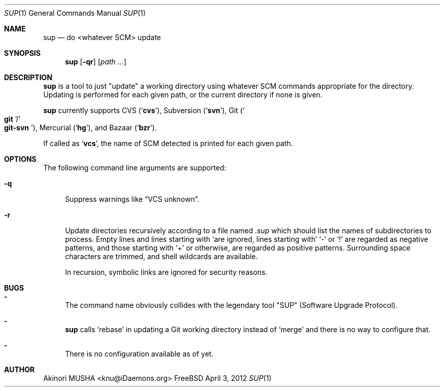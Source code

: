 .Dd April 3, 2012
.Dt SUP 1
.Os FreeBSD
.Sh NAME
.Nm sup
.Nd do <whatever SCM> update
.Sh SYNOPSIS
.Nm
.Op Fl qr
.Op Ar path ...
.Sh DESCRIPTION
.Nm
is a tool to just
.Qq update
a working directory using whatever SCM commands appropriate for the
directory.  Updating is performed for each given path, or the current
directory if none is given.
.Pp
.Nm
currently supports CVS
.Pq Sq Nm cvs ,
Subversion
.Pq Sq Nm svn ,
Git
.Pq So Nm git Sc Ns Pf / So Nm git-svn Sc ,
Mercurial
.Pq Sq Nm hg ,
and Bazaar
.Pq Sq Nm bzr .
.Pp
If called as
.Sq Nm vcs ,
the name of SCM detected is printed for each given path.
.Sh OPTIONS
The following command line arguments are supported:
.Pp
.Bl -tag -width "-q" -compact
.It Fl q
Suppress warnings like
.Dq VCS unknown .
.Pp
.It Fl r
Update directories recursively according to a file named
.Pa .sup
which should list the names of subdirectories to process.  Empty lines
and lines starting with
.Sq \#
are ignored, lines starting with
.Sq \-
or
.Sq \&!
are regarded as negative patterns, and those starting with
.Sq \+
or otherwise, are regarded as positive patterns.  Surrounding space
characters are trimmed, and shell wildcards are available.
.Pp
In recursion, symbolic links are ignored for security reasons.
.El
.Sh BUGS
.Bl -dash -compact
.It
The command name obviously collides with the legendary tool
.Qq SUP
.Pq Software Upgrade Protocol .
.Pp
.It
.Nm
calls
.Sq rebase
in updating a Git working directory instead of
.Sq merge
and there is no way to configure that.
.Pp
.It
There is no configuration available as of yet.
.El
.Sh AUTHOR
.An Akinori MUSHA Aq knu@iDaemons.org
